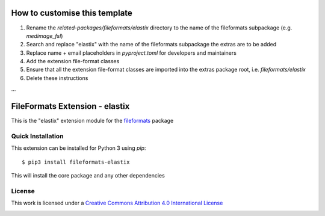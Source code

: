How to customise this template
==============================

#. Rename the `related-packages/fileformats/elastix` directory to the name of the fileformats subpackage (e.g. `medimage_fsl`)
#. Search and replace "elastix" with the name of the fileformats subpackage the extras are to be added
#. Replace name + email placeholders in `pyproject.toml` for developers and maintainers
#. Add the extension file-format classes
#. Ensure that all the extension file-format classes are imported into the extras package root, i.e. `fileformats/elastix`
#. Delete these instructions

...

FileFormats Extension - elastix
====================================
.. image:: https://github.com/nipype/pydra-elastix/actions/workflows/ci-cd.yml/badge.svg
    :target: https://github.com/nipype/pydra-elastix/actions/workflows/ci-cd.yml

This is the "elastix" extension module for the
`fileformats <https://github.com/ArcanaFramework/fileformats-core>`__ package


Quick Installation
------------------

This extension can be installed for Python 3 using *pip*::

    $ pip3 install fileformats-elastix

This will install the core package and any other dependencies

License
-------

This work is licensed under a
`Creative Commons Attribution 4.0 International License <http://creativecommons.org/licenses/by/4.0/>`_

.. image:: https://i.creativecommons.org/l/by/4.0/88x31.png
  :target: http://creativecommons.org/licenses/by/4.0/
  :alt: Creative Commons Attribution 4.0 International License
